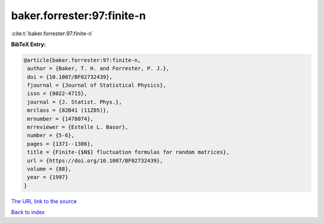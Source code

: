 baker.forrester:97:finite-n
===========================

:cite:t:`baker.forrester:97:finite-n`

**BibTeX Entry:**

.. code-block:: bibtex

   @article{baker.forrester:97:finite-n,
    author = {Baker, T. H. and Forrester, P. J.},
    doi = {10.1007/BF02732439},
    fjournal = {Journal of Statistical Physics},
    issn = {0022-4715},
    journal = {J. Statist. Phys.},
    mrclass = {82B41 (11Z05)},
    mrnumber = {1478074},
    mrreviewer = {Estelle L. Basor},
    number = {5-6},
    pages = {1371--1386},
    title = {Finite-{$N$} fluctuation formulas for random matrices},
    url = {https://doi.org/10.1007/BF02732439},
    volume = {88},
    year = {1997}
   }
`The URL link to the source <ttps://doi.org/10.1007/BF02732439}>`_


`Back to index <../By-Cite-Keys.html>`_
